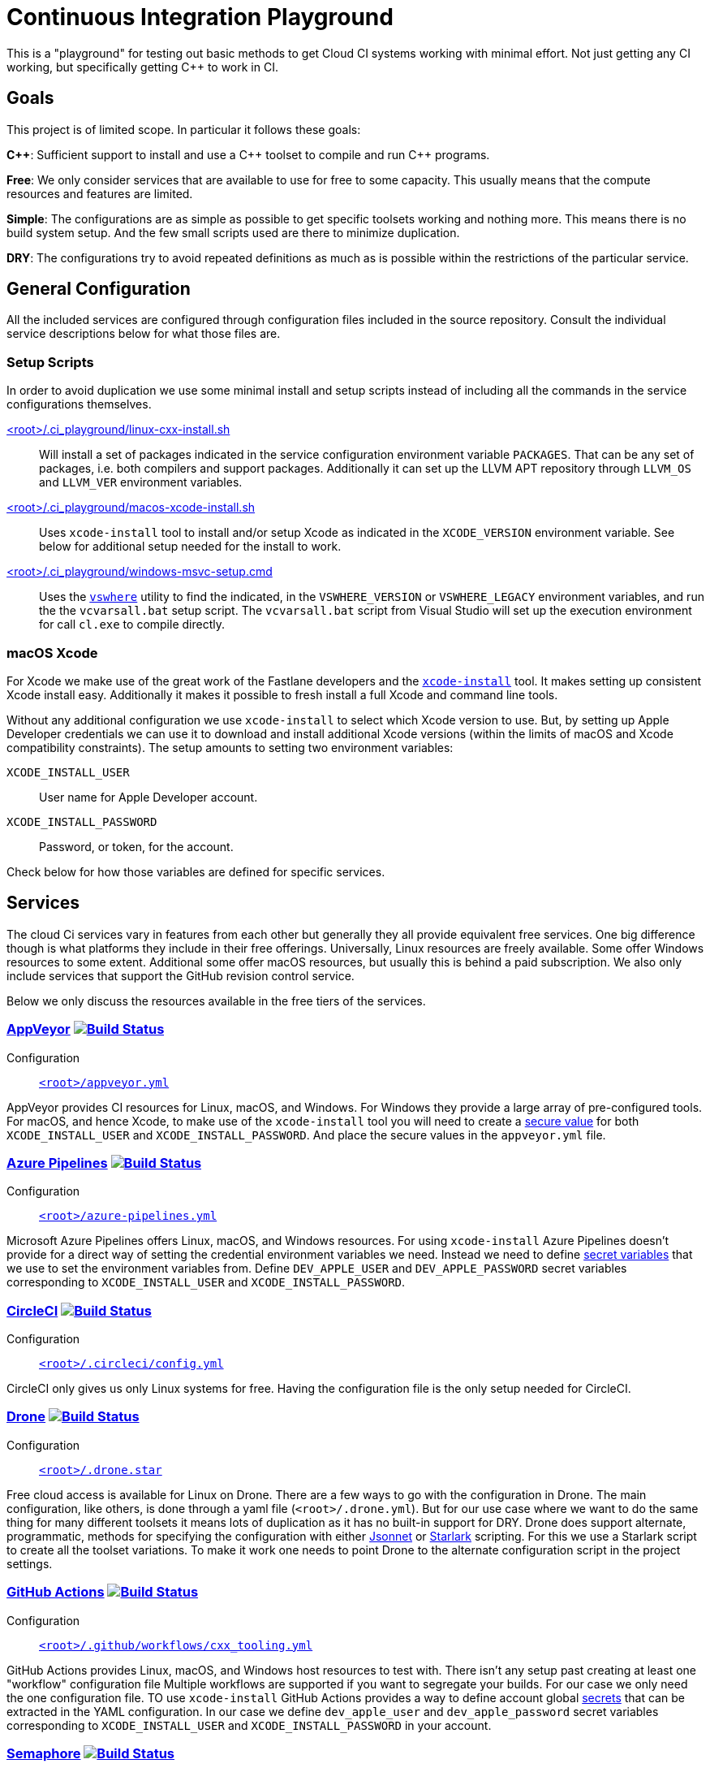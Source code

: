 = Continuous Integration Playground

This is a "playground" for testing out basic methods to get Cloud CI systems
working with minimal effort. Not just getting any CI working, but specifically
getting C++ to work in CI.

== Goals

This project is of limited scope. In particular it follows these goals:

*C+\+*: Sufficient support to install and use a C\++ toolset to compile and
run C++ programs.

*Free*: We only consider services that are available to use for free to some
capacity. This usually means that the compute resources and features are
limited.

*Simple*: The configurations are as simple as possible to get specific toolsets
working and nothing more. This means there is no build system setup. And the
few small scripts used are there to minimize duplication.

*DRY*: The configurations try to avoid repeated definitions as much as is
possible within the restrictions of the particular service.

== General Configuration

All the included services are configured through configuration files included
in the source repository. Consult the individual service descriptions below
for what those files are.

=== Setup Scripts

In order to avoid duplication we use some minimal install and setup scripts
instead of including all the commands in the service configurations themselves.

link:.ci_playground/linux-cxx-install.sh[<root>/.ci_playground/linux-cxx-install.sh]::
	Will install a set of packages indicated in the service configuration
	environment variable `PACKAGES`. That can be any set of packages, i.e.
	both compilers and support packages. Additionally it can set up the LLVM
	APT repository through `LLVM_OS` and `LLVM_VER` environment variables.

link:.ci_playground/macos-xcode-install.sh[<root>/.ci_playground/macos-xcode-install.sh]::
	Uses `xcode-install` tool to install and/or setup Xcode as indicated
	in the `XCODE_VERSION` environment variable. See below for additional
	setup needed for the install to work.

link:.ci_playground/windows-msvc-setup.cmd[<root>/.ci_playground/windows-msvc-setup.cmd]::
	Uses the link:https://github.com/Microsoft/vswhere[`vswhere`] utility to
	find the indicated, in the `VSWHERE_VERSION` or `VSWHERE_LEGACY`
	environment variables, and run the the `vcvarsall.bat` setup script. The
	`vcvarsall.bat` script from Visual Studio will set up the execution
	environment for call `cl.exe` to compile directly.

=== macOS Xcode

For Xcode we make use of the great work of the Fastlane developers and the
https://github.com/xcpretty/xcode-install[`xcode-install`] tool. It makes setting
up consistent Xcode install easy. Additionally it makes it possible to fresh
install a full Xcode and command line tools.

Without any additional configuration we use `xcode-install` to select which
Xcode version to use. But, by setting up Apple Developer credentials we can use
it to download and install additional Xcode versions (within the limits of
macOS and Xcode compatibility constraints). The setup amounts to setting two
environment variables:

`XCODE_INSTALL_USER`:: User name for Apple Developer account.
`XCODE_INSTALL_PASSWORD`:: Password, or token, for the account.

Check below for how those variables are defined for specific services.

== Services

The cloud Ci services vary in features from each other but generally they all
provide equivalent free services. One big difference though is what platforms
they include in their free offerings. Universally, Linux resources are freely
available. Some offer Windows resources to some extent. Additional some
offer macOS resources, but usually this is behind a paid subscription. We also
only include services that support the GitHub revision control service.

Below we only discuss the resources available in the free tiers of the
services.

=== https://www.appveyor.com/[AppVeyor] image:https://ci.appveyor.com/api/projects/status/hac4wso6ouhxdho3/branch/master?svg=true["Build Status", link="https://ci.appveyor.com/project/grafikrobot/ci-playground"]

Configuration::
	link:appveyor.yml[`<root>/appveyor.yml`]

AppVeyor provides CI resources for Linux, macOS, and Windows. For Windows they
provide a large array of pre-configured tools. For macOS, and hence Xcode, to
make use of the `xcode-install` tool you will need to create a
https://www.appveyor.com/docs/build-configuration/#secure-variables[secure value]
for both `XCODE_INSTALL_USER` and `XCODE_INSTALL_PASSWORD`. And place the
secure values in the `appveyor.yml` file.

=== https://azure.microsoft.com/en-us/services/devops/pipelines/[Azure Pipelines] image:https://dev.azure.com/grafikrobot/CI%20Playground/_apis/build/status/bfgroup.ci_playground?branchName=master["Build Status", link="https://dev.azure.com/grafikrobot/CI%20Playground/_build/latest?definitionId=11&branchName=master"]

Configuration::
	link:azure-pipelines.yml[`<root>/azure-pipelines.yml`]

Microsoft Azure Pipelines offers Linux, macOS, and Windows resources. For using
`xcode-install` Azure Pipelines doesn't provide for a direct way of setting the
credential environment variables we need. Instead we need to define
https://docs.microsoft.com/en-us/azure/devops/pipelines/process/variables?view=azure-devops&tabs=yaml%2Cbatch#secret-variables[secret variables] that we use to set the
environment variables from. Define `DEV_APPLE_USER` and `DEV_APPLE_PASSWORD`
secret variables corresponding to `XCODE_INSTALL_USER` and `XCODE_INSTALL_PASSWORD`.

=== https://circleci.com/[CircleCI] image:https://circleci.com/gh/bfgroup/ci_playground/tree/master.svg?style=shield["Build Status", link="https://circleci.com/gh/bfgroup/ci_playground/tree/master"]

Configuration::
	link:.circleci/config.yml[`<root>/.circleci/config.yml`]

CircleCI only gives us only Linux systems for free. Having the configuration
file is the only setup needed for CircleCI.

=== https://drone.io/[Drone] image:https://cloud.drone.io/api/badges/bfgroup/ci_playground/status.svg?ref=refs/heads/master["Build Status", link="https://cloud.drone.io/bfgroup/ci_playground"]

Configuration::
	link:.drone.star[`<root>/.drone.star`]

Free cloud access is available for Linux on Drone. There are a few ways to go
with the configuration in Drone. The main configuration, like others, is done
through a yaml file (`<root>/.drone.yml`). But for our use case where we want
to do the same thing for many different toolsets it means lots of duplication
as it has no built-in support for DRY. Drone does support alternate,
programmatic, methods for specifying the configuration with either
link:https://docs.drone.io/pipeline/scripting/jsonnet/[Jsonnet] or
link:https://docs.drone.io/pipeline/scripting/starlark/[Starlark] scripting.
For this we use a Starlark script to create all the toolset variations. To
make it work one needs to point Drone to the alternate configuration script
in the project settings.

=== https://help.github.com/en/actions[GitHub Actions] image:https://github.com/bfgroup/ci_playground/workflows/C++%20Tooling/badge.svg?branch=master&event=push["Build Status", link="https://app.circleci.com/pipelines/github/bfgroup/ci_playground?branch=master"]

Configuration::
	link:.github/workflows/cxx_tooling.yml[`<root>/.github/workflows/cxx_tooling.yml`]

GitHub Actions provides Linux, macOS, and Windows host resources to test with.
There isn't any setup past creating at least one "workflow" configuration file
Multiple workflows are supported if you want to segregate your builds. For our
case we only need the one configuration file. TO use `xcode-install` GitHub
Actions provides a way to define account global link:https://help.github.com/en/actions/configuring-and-managing-workflows/creating-and-storing-encrypted-secrets[secrets]
that can be extracted in the YAML configuration. In our case we define
`dev_apple_user` and `dev_apple_password` secret variables
corresponding to `XCODE_INSTALL_USER` and `XCODE_INSTALL_PASSWORD` in your
account.

=== https://semaphoreci.com/[Semaphore] image:https://bfgroup.semaphoreci.com/badges/ci_playground/branches/master.svg?style=shields["Build Status", link="https://bfgroup.semaphoreci.com/branches/9a7e94b0-124b-47b8-a0e3-3d633533753a"]

Configuration::
	link:.semaphore/semaphore.yml[`<root>/.semaphore/semaphore.yml`]

Semaphore gives us Linux and macOS free build capabilities. The configuration
specification is a bit different than other CI systems in some ways though.
It doesn't support any built-in way to reuse setups (i.e. to stay DRY). And
the usual YAML method of using the `<<` map merge key is not allowed as the
configuration is strictly checked against a schema. For our case we create
some dummy (i.e. skipped) blocks that we can use to apply the `*name` YAML
expansion with. Which reduces much of the repetition. TO use `xcode-install`
one can define global account "Secrets" in the web UI for encrypted
environment variables.
Define `DEV_APPLE_USER` and `DEV_APPLE_PASSWORD` encrypted variables
corresponding to `XCODE_INSTALL_USER` and `XCODE_INSTALL_PASSWORD` in your
account as a `dev-apple` secret.

=== https://travis-ci.com/[Travis CI] image:https://travis-ci.com/bfgroup/ci_playground.svg?branch=master["Build Status", link="https://travis-ci.com/bfgroup/ci_playground"]

Configuration::
	link:.travis.yml[`<root>/.travis.yml`]

Travis CI provides Linux, macOS, and experimental Windows support. Although
we don't have Windows as part of our configuration yet (soon). The Travis CI
configuration is perhaps the simples of all the CI systems. As one can
precisely define each variations to build individually. For using
`xcode-install` Travis CI allows one to set encrypted environment variables.
Define `DEV_APPLE_USER` and `DEV_APPLE_PASSWORD` encrypted variables
corresponding to `XCODE_INSTALL_USER` and `XCODE_INSTALL_PASSWORD` in your
project.

== Copyright

This work is Copyright Rene Rivera 2020. And distributed, abd subject to,
the Boost Software License, Version 1.0.
